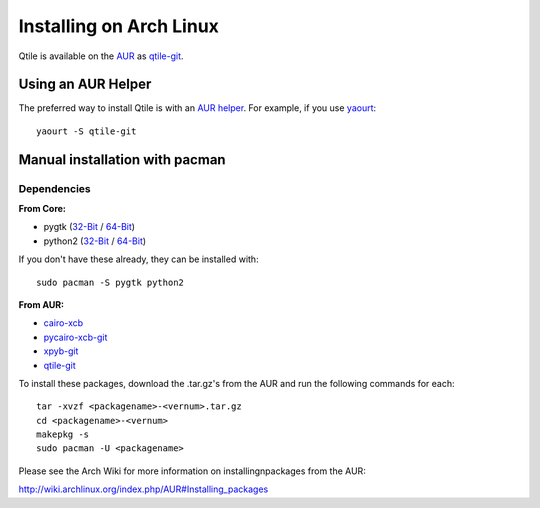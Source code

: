 Installing on Arch Linux
========================

Qtile is available on the `AUR`_ as `qtile-git`_.

Using an AUR Helper
-------------------

The preferred way to install Qtile is with an `AUR helper`_. For example,
if you use `yaourt`_::

    yaourt -S qtile-git

Manual installation with pacman
-------------------------------

Dependencies
~~~~~~~~~~~~

**From Core:**

- pygtk  (`32-Bit <pygtk-32>`_ / `64-Bit <pygtk-64>`_)
- python2 (`32-Bit <python2-32>`_ / `64-Bit <python2-64>`_)

If you don't have these already, they can be installed with::

    sudo pacman -S pygtk python2

**From AUR:**

- `cairo-xcb`_
- `pycairo-xcb-git`_
- `xpyb-git`_
- `qtile-git`_

To install these packages, download the .tar.gz's from the AUR and run the
following commands for each::

    tar -xvzf <packagename>-<vernum>.tar.gz
    cd <packagename>-<vernum>
    makepkg -s
    sudo pacman -U <packagename>

Please see the Arch Wiki for more information on installingnpackages from
the AUR:

http://wiki.archlinux.org/index.php/AUR#Installing_packages

.. _AUR: http://aur.archlinux.org/
.. _AUR Helper: http://wiki.archlinux.org/index.php/AUR_Helpers
.. _AUR Install: http://wiki.archlinux.org/index.php/AUR#Installing_packages
.. _yaourt: http://wiki.archlinux.org/index.php/Yaourt
.. _qtile-git: http://aur.archlinux.org/packages.php?ID=20172
.. _cairo-xcb: http://aur.archlinux.org/packages.php?ID=40641
.. _pycairo-xcb-git: http://aur.archlinux.org/packages.php?ID=43939
.. _xpyb-git: http://aur.archlinux.org/packages.php?ID=40922
.. _pygtk-32: http://www.archlinux.org/packages/extra/i686/pygtk
.. _pygtk-64: http://www.archlinux.org/packages/extra/x86_64/pygtk/
.. _python2-32: http://www.archlinux.org/packages/extra/i686/python2/
.. _python2-64: http://www.archlinux.org/packages/extra/x86_64/python2/
